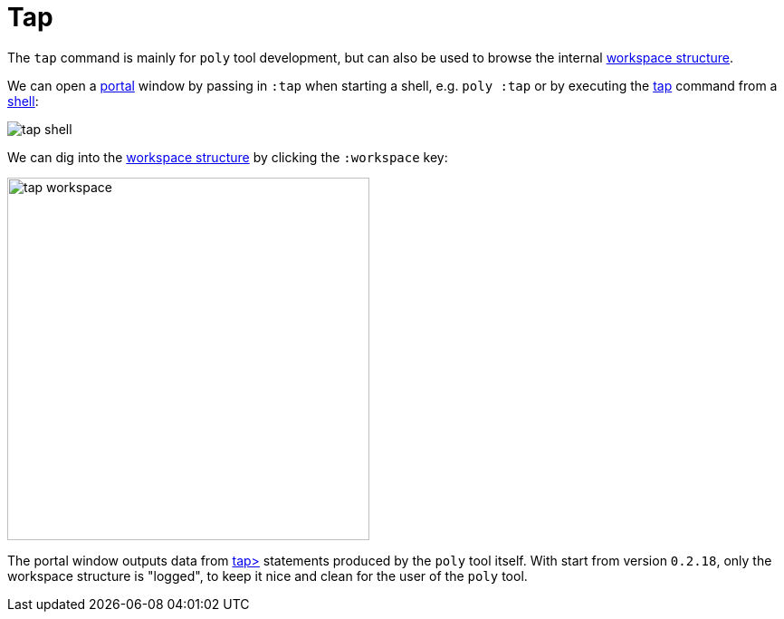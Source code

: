 = Tap

The `tap` command is mainly for `poly` tool development,
but can also be used to browse the internal xref:workspace-structure.adoc[workspace structure].

We can open a https://github.com/djblue/portal[portal] window by passing in `:tap` when starting a shell,
e.g. `poly :tap` or by executing the xref:commands.adoc#tap[tap] command from a xref:shell[shell]:

image::images/tap/tap-shell.png[]

We can dig into the
https://app.gitbook.com/o/-LAhrWK-mSHRqiTNUTDP/s/-Mj2L4VeP3frziYOoQWC/~/changes/124/workspace-structure[workspace structure]
by clicking the `:workspace` key:

image::images/tap/tap-workspace.png[width=400]

The portal window outputs data from https://clojuredocs.org/clojure.core/tap%3E[tap>]
statements produced by the `poly` tool itself. With start from version `0.2.18`,
only the workspace structure is "logged", to keep it nice and clean for the
user of the `poly` tool.
